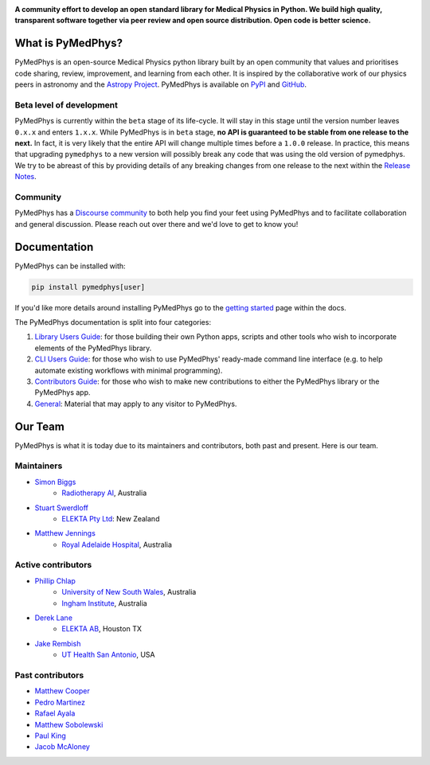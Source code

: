 ..
    DO NOT EDIT THIS FILE!
..
    This file has been autogenerated by `poetry run pymedphys dev propagate`
..
    Please instead edit the file found at:
..
        pymedphys/lib/pymedphys/docs/README.rst
..
    and then run `poetry run pymedphys dev propagate --copies`

|logo|

.. |logo| image:: https://github.com/pymedphys/pymedphys/raw/ca501275227f190a77e641a75af925d9070952b6/lib/pymedphys/docs/_static/pymedphys_title.svg
    :target: https://docs.pymedphys.com/

.. START_OF_DOCS_IMPORT

**A community effort to develop an open standard library for Medical Physics
in Python. We build high quality, transparent software together via peer review
and open source distribution. Open code is better science.**

|build| |pypi| |python| |license|

.. |build| image:: https://img.shields.io/github/workflow/status/pymedphys/pymedphys/Library
    :target: https://github.com/pymedphys/pymedphys/actions

.. |pypi| image:: https://img.shields.io/pypi/v/pymedphys
    :target: https://pypi.org/project/pymedphys/

.. |python| image:: https://img.shields.io/pypi/pyversions/pymedphys
    :target: https://pypi.org/project/pymedphys/

.. |license| image:: https://img.shields.io/pypi/l/pymedphys
    :target: https://choosealicense.com/licenses/apache-2.0/


What is PyMedPhys?
==================

PyMedPhys is an open-source Medical Physics python library built by an open
community that values and prioritises code sharing, review, improvement, and
learning from each other. It is inspired by the collaborative work of our
physics peers in astronomy and the `Astropy Project`_. PyMedPhys is available
on `PyPI`_ and `GitHub`_.

.. _`Astropy Project`: http://www.astropy.org/
.. _`PyPI`: https://pypi.org/project/pymedphys/
.. _`GitHub`: https://github.com/pymedphys/pymedphys

Beta level of development
*************************

PyMedPhys is currently within the ``beta`` stage of its life-cycle. It will
stay in this stage until the version number leaves ``0.x.x`` and enters
``1.x.x``. While PyMedPhys is in ``beta`` stage, **no API is guaranteed to be
stable from one release to the next.** In fact, it is very likely that the
entire API will change multiple times before a ``1.0.0`` release. In practice,
this means that upgrading ``pymedphys`` to a new version will possibly break
any code that was using the old version of pymedphys. We try to be abreast of
this by providing details of any breaking changes from one release to the next
within the `Release Notes`_.

Community
**************

PyMedPhys has a `Discourse community <https://pymedphys.discourse.group/>`_
to both help you find your feet using PyMedPhys and to facilitate collaboration
and general discussion. Please reach out over there and we'd love to get to
know you!

Documentation
=============

PyMedPhys can be installed with:

.. code:: bash

    pip install pymedphys[user]

If you'd like more details around installing PyMedPhys go to the
`getting started`_ page within the docs.

The PyMedPhys documentation is split into four categories:

1. `Library Users Guide`_: for those building their own Python apps, scripts
   and other tools who wish to incorporate elements of the PyMedPhys library.
2. `CLI Users Guide`_: for those who wish to use PyMedPhys' ready-made command
   line interface (e.g. to help automate existing workflows with minimal
   programming).
3. `Contributors Guide`_: for those who wish to make new contributions to
   either the PyMedPhys library or the PyMedPhys app.
4. `General`_: Material that may apply to any visitor to PyMedPhys.


Our Team
========

PyMedPhys is what it is today due to its maintainers and contributors, both past
and present. Here is our team.

Maintainers
***********

* `Simon Biggs`_
    * `Radiotherapy AI`_, Australia

.. _`Simon Biggs`: https://github.com/SimonBiggs

* `Stuart Swerdloff`_
    * `ELEKTA Pty Ltd`_: New Zealand

.. _`Stuart Swerdloff`: https://github.com/sjswerdloff

* `Matthew Jennings`_
    * `Royal Adelaide Hospital`_, Australia

.. _`Matthew Jennings`: https://github.com/Matthew-Jennings


|sjs| |rah|

Active contributors
****************************

* `Phillip Chlap`_
    * `University of New South Wales`_, Australia
    * `Ingham Institute`_, Australia

.. _`Phillip Chlap`: https://github.com/pchlap

* `Derek Lane`_
    * `ELEKTA AB`_, Houston TX

.. _`Derek Lane`: https://github.com/dg1an3

* `Jake Rembish`_
    * `UT Health San Antonio`_, USA

.. _`Jake Rembish`: https://github.com/rembishj


|uth|

Past contributors
****************************

* `Matthew Cooper <https://github.com/matthewdeancooper>`_
* `Pedro Martinez <https://github.com/peterg1t>`_
* `Rafael Ayala <https://github.com/ayalalazaro>`_
* `Matthew Sobolewski <https://github.com/msobolewski>`_
* `Paul King <https://github.com/kingrpaul>`_
* `Jacob McAloney <https://github.com/JacobMcAloney>`_


.. |rah| image:: https://github.com/pymedphys/pymedphys/raw/3f8d82fc3b53eb636a75336477734e39fa406110/docs/logos/gosa_200x200.png
    :target: `Royal Adelaide Hospital`_

.. |uth| image:: https://github.com/pymedphys/pymedphys/raw/3f8d82fc3b53eb636a75336477734e39fa406110/docs/logos/UTHSA_logo.png
    :target: `UT Health San Antonio`_

.. |sjs| image:: https://github.com/pymedphys/pymedphys/raw/7e9204656e0468b0843533472553a03a99387386/logos/swerdloff.png
    :target: `Swerdloff Family`_

.. _`Radiotherapy AI`: https://radiotherapy.ai/

.. _`ELEKTA Pty Ltd`: https://www.elekta.com/

.. _`ELEKTA AB`: https://www.elekta.com/

.. _`Royal Adelaide Hospital`: https://www.rah.sa.gov.au/

.. _`University of New South Wales`: https://www.unsw.edu.au/

.. _`South Western Sydney Local Health District`: https://www.swslhd.health.nsw.gov.au/

.. _`Anderson Regional Cancer Center`: https://www.andersonregional.org/services/cancer-care/

.. _`Northern Beaches Cancer Care`: https://www.northernbeachescancercare.com.au/

.. _`University of Calgary`: https://www.ucalgary.ca/

.. _`Tom Baker Cancer Centre`: https://www.ahs.ca/tbcc

.. _`UT Health San Antonio`: https://www.uthscsa.edu/academics/biomedical-sciences/programs/radiological-sciences-phd

.. _`Hospital General Universitario Gregorio Marañón`: https://www.comunidad.madrid/hospital/gregoriomaranon/

.. _`Swerdloff Family`: https://github.com/sjswerdloff

.. _`Ingham Institute`: https://inghaminstitute.org.au/

.. END_OF_DOCS_IMPORT

.. _`Getting Started`: https://docs.pymedphys.com/lib/howto/get-started.html

.. _`Release Notes`: ./CHANGELOG.md

.. _`Library Users Guide`: https://docs.pymedphys.com/lib/index.html
.. _`CLI Users Guide`: https://docs.pymedphys.com/cli/index.html
.. _`Contributors Guide`: https://docs.pymedphys.com/contrib/index.html
.. _`General`: https://docs.pymedphys.com/general/index.html
